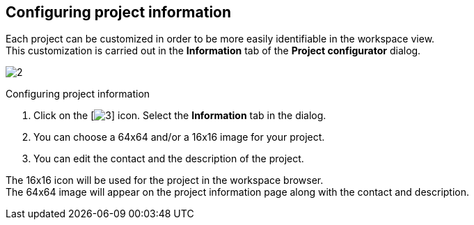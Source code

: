 [[Configuring-project-information]]

[[configuring-project-information]]
Configuring project information
-------------------------------

Each project can be customized in order to be more easily identifiable in the workspace view. +
This customization is carried out in the *Information* tab of the *Project configurator* dialog.

image:images/Modeler-_modeler_managing_projects_configuring_project_informations/ProjectInformationTab2.png[2]

[[Configuring-project-information-2]]

[[configuring-project-information-1]]
Configuring project information

1.  Click on the [image:images/Modeler-_modeler_managing_projects_configuring_project_informations/config.png[3]] icon. Select the *Information* tab in the dialog.
2.  You can choose a 64x64 and/or a 16x16 image for your project.
3.  You can edit the contact and the description of the project.

The 16x16 icon will be used for the project in the workspace browser. +
The 64x64 image will appear on the project information page along with the contact and description.


